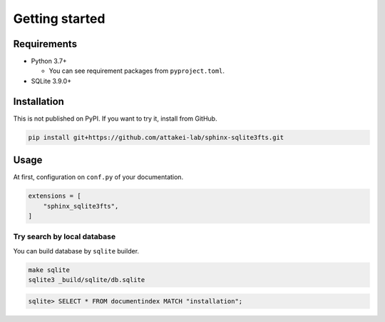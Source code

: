 ===============
Getting started
===============

Requirements
============

* Python 3.7+

  * You can see requirement packages from ``pyproject.toml``.

* SQLite 3.9.0+

Installation
============

This is not published on PyPI.
If you want to try it, install from GitHub.

.. code-block:: console

   pip install git+https://github.com/attakei-lab/sphinx-sqlite3fts.git

Usage
=====

At first, configuration on ``conf.py`` of your documentation.

.. code-block:: python

   extensions = [
       "sphinx_sqlite3fts",
   ]

Try search by local database
----------------------------

You can build database by ``sqlite`` builder.

.. code-block:: console

   make sqlite
   sqlite3 _build/sqlite/db.sqlite

.. code-block:: sqlite3

   sqlite> SELECT * FROM documentindex MATCH "installation";
